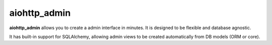 aiohttp_admin
=============
.. image:: https://codecov.io/gh/aio-libs/aiohttp_admin/branch/master/graph/badge.svg
    :target: https://codecov.io/gh/aio-libs/aiohttp_admin

**aiohttp_admin** allows you to create a admin interface in minutes. It is designed to
be flexible and database agnostic.

It has built-in support for SQLAlchemy, allowing admin views to be created automatically
from DB models (ORM or core).
